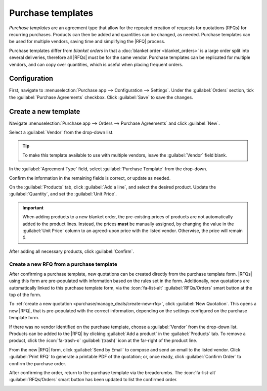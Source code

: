 ==================
Purchase templates
==================

.. |Pts| replace:: Purchase templates
.. |pt| replace:: purchase template
.. |RFQ| replace:: :abbr:`RFQ (request for quotation)`
.. |RFQs| replace:: :abbr:`RFQs (requests for quotation)`

*Purchase templates* are an agreement type that allow for the repeated creation of requests for
quotations (RFQs) for recurring purchases. Products can then be added and quantities can be changed,
as needed. |Pts| can be used for multiple vendors, saving time and simplifying the |RFQ| process.

|Pts| differ from *blanket orders* in that a :doc:`blanket order <blanket_orders>` is a large order
split into several deliveries, therefore all |RFQs| must be for the same vendor. |PTs| can be
replicated for multiple vendors, and can copy over quantities, which is useful when placing frequent
orders.

Configuration
-------------

First, navigate to :menuselection:`Purchase app --> Configuration --> Settings`. Under the
:guilabel:`Orders` section, tick the :guilabel:`Purchase Agreements` checkbox. Click
:guilabel:`Save` to save the changes.

.. image:: purchase_templates/purchase-agreements-setting.png
   :alt: The Purchase agreements setting in the Purchase app.

Create a new template
---------------------

Navigate :menuselection:`Purchase app --> Orders --> Purchase Agreements` and click :guilabel:`New`.

Select a :guilabel:`Vendor` from the drop-down list.

.. tip::
   To make this template available to use with multiple vendors, leave the :guilabel:`Vendor` field
   blank.

In the :guilabel:`Agreement Type` field, select :guilabel:`Purchase Template` from the drop-down.

Confirm the information in the remaining fields is correct, or update as needed.

On the :guilabel:`Products` tab, click :guilabel:`Add a line`, and select the desired product.
Update the :guilabel:`Quantity`, and set the :guilabel:`Unit Price`.

.. important::
   When adding products to a new blanket order, the pre-existing prices of products are not
   automatically added to the product lines. Instead, the prices **must** be manually assigned, by
   changing the value in the :guilabel:`Unit Price` column to an agreed-upon price with the listed
   vendor. Otherwise, the price will remain `0`.

After adding all necessary products, click :guilabel:`Confirm`.

Create a new RFQ from a purchase template
=========================================

After confirming a |pt|, new quotations can be created directly from the |pt| form. |RFQs| using
this form are pre-populated with information based on the rules set in the form. Additionally, new
quotations are automatically linked to this |pt| form, via the :icon:`fa-list-alt`
:guilabel:`RFQs/Orders` smart button at the top of the form.

To :ref:`create a new quotation <purchase/manage_deals/create-new-rfq>`, click :guilabel:`New
Quotation`. This opens a new |RFQ|, that is pre-populated with the correct information, depending on
the settings configured on the |pt| form.

If there was no vendor identified on the |pt|, choose a :guilabel:`Vendor` from the drop-down list.
Products can be added to the |RFQ| by clicking :guilabel:`Add a product` in the :guilabel:`Products`
tab. To remove a product, click the :icon:`fa-trash-o` :guilabel:`(trash)` icon at the far-right of
the product line.

From the new |RFQ| form, click :guilabel:`Send by Email` to compose and send an email to the listed
vendor. Click :guilabel:`Print RFQ` to generate a printable PDF of the quotation; or, once ready,
click :guilabel:`Confirm Order` to confirm the purchase order.

After confirming the order, return to the |pt| via the breadcrumbs. The :icon:`fa-list-alt`
:guilabel:`RFQs/Orders` smart button has been updated to list the confirmed order.

.. image:: purchase_templates/rfq-smart-button.png
   :alt: The RFQ smart button on a purchase template.
